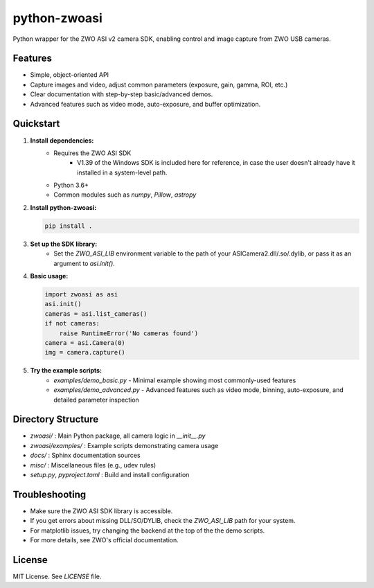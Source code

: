 python-zwoasi
=============

Python wrapper for the ZWO ASI v2 camera SDK, enabling control and image capture from ZWO USB cameras.

Features
--------
- Simple, object-oriented API
- Capture images and video, adjust common parameters (exposure, gain, gamma, ROI, etc.)
- Clear documentation with step-by-step basic/advanced demos.
- Advanced features such as video mode, auto-exposure, and buffer optimization. 

Quickstart
----------
1. **Install dependencies:**
	- Requires the ZWO ASI SDK 
		- V1.39 of the Windows SDK is included here for reference, in case the user doesn't already have it installed in a system-level path. 
	- Python 3.6+
	- Common modules such as `numpy`, `Pillow`, `astropy`

2. **Install python-zwoasi:**

   .. code-block:: bash

      pip install .

3. **Set up the SDK library:**
	- Set the `ZWO_ASI_LIB` environment variable to the path of your ASICamera2.dll/.so/.dylib, or pass it as an argument to `asi.init()`.

4. **Basic usage:**

   .. code-block:: python

      import zwoasi as asi
      asi.init() 
      cameras = asi.list_cameras()
      if not cameras:
          raise RuntimeError('No cameras found')
      camera = asi.Camera(0)
      img = camera.capture()

5. **Try the example scripts:**
	- `examples/demo_basic.py` - Minimal example showing most commonly-used features
	- `examples/demo_advanced.py` - Advanced features such as video mode, binning, auto-exposure, and detailed parameter inspection

Directory Structure
-------------------

- `zwoasi/`           : Main Python package, all camera logic in `__init__.py`
- `zwoasi/examples/`  : Example scripts demonstrating camera usage
- `docs/`             : Sphinx documentation sources
- `misc/`             : Miscellaneous files (e.g., udev rules)
- `setup.py`, `pyproject.toml` : Build and install configuration

Troubleshooting
---------------
- Make sure the ZWO ASI SDK library is accessible.
- If you get errors about missing DLL/SO/DYLIB, check the `ZWO_ASI_LIB` path for your system.
- For matplotlib issues, try changing the backend at the top of the the demo scripts.
- For more details, see ZWO's official documentation.

License
-------
MIT License. See `LICENSE` file.

